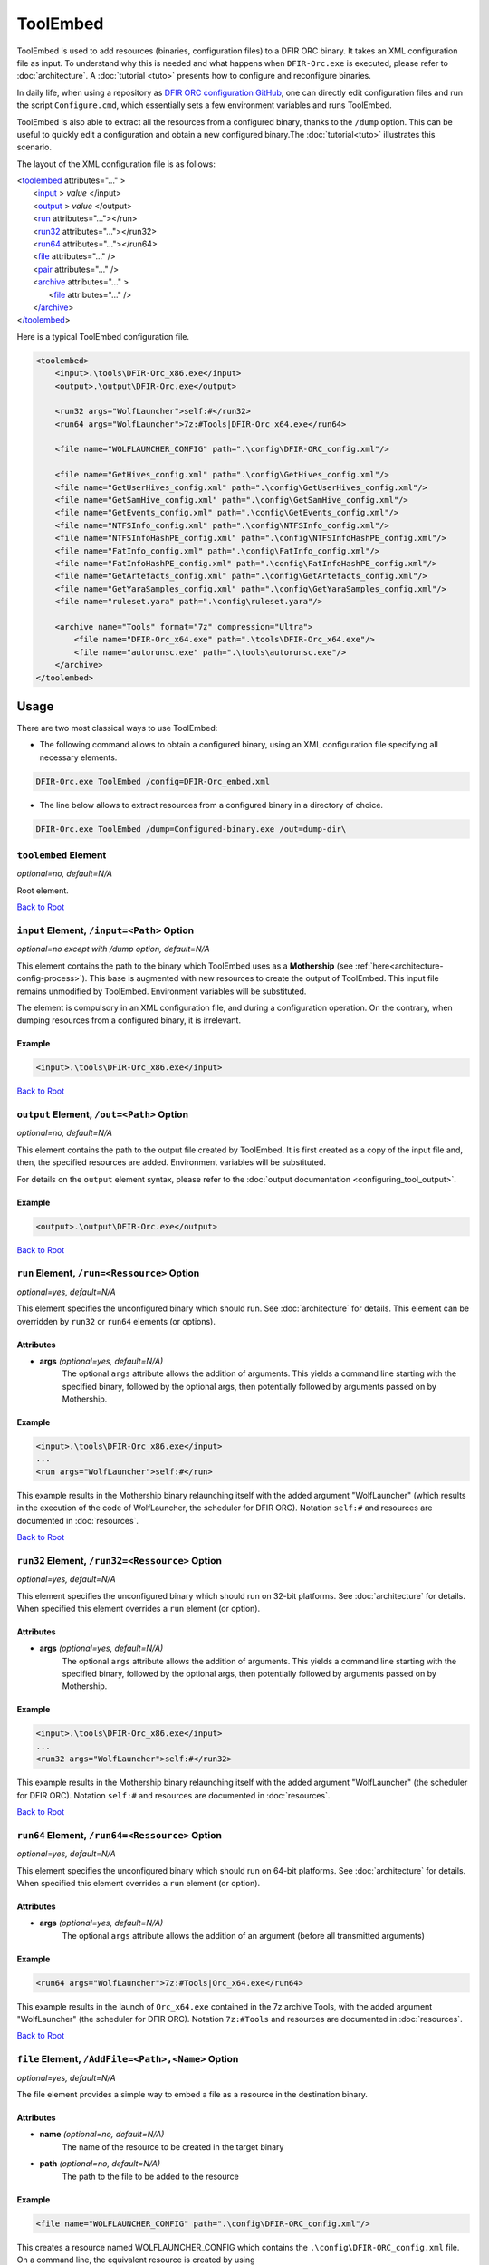 =========
ToolEmbed
=========

.. _Anchor-root-toolembed:

ToolEmbed is used to add resources (binaries, configuration files) to a DFIR ORC binary. It takes an XML configuration file as input.
To understand why this is needed and what happens when ``DFIR-Orc.exe`` is executed, please refer to :doc:`architecture`. A :doc:`tutorial <tuto>` presents how to configure and reconfigure binaries.

In daily life, when using a repository as `DFIR ORC configuration GitHub <https://github.com/dfir-orc/dfir-orc-config>`_, one can directly edit configuration files and run the script ``Configure.cmd``, which essentially sets a few environment variables and runs ToolEmbed. 

ToolEmbed is also able to extract all the resources from a configured binary, thanks to the ``/dump`` option. This can be useful to quickly edit a configuration and obtain a new configured binary.The :doc:`tutorial<tuto>` illustrates this scenario. 

The layout of the XML configuration file is as follows:

| <`toolembed <#toolembed-toolembed-element>`_ attributes="..." >
|    <`input <#toolembed-input-element>`_ > *value* </input>
|    <`output <#toolembed-output-element>`_ > *value* </output>
|    <`run <#toolembed-run-element>`_ attributes="..."></run>
|    <`run32 <#toolembed-run32-element>`_ attributes="..."></run32>
|    <`run64 <#toolembed-run64-element>`_ attributes="..."></run64>
|    <`file <#toolembed-file-element>`_ attributes="..." />
|    <`pair <#toolembed-pair-element>`_ attributes="..." />
|    <`archive <#toolembed-archive-element>`_ attributes="..." >
|        <`file <#toolembed-archive-file-element>`__ attributes="..." />
|    <`/archive <#toolembed-archive-element>`_>
| <`/toolembed <#toolembed-toolembed-element>`_>


Here is a typical ToolEmbed configuration file.

.. code:: xml

    <toolembed>
        <input>.\tools\DFIR-Orc_x86.exe</input>
        <output>.\output\DFIR-Orc.exe</output>

        <run32 args="WolfLauncher">self:#</run32>
        <run64 args="WolfLauncher">7z:#Tools|DFIR-Orc_x64.exe</run64>

        <file name="WOLFLAUNCHER_CONFIG" path=".\config\DFIR-ORC_config.xml"/>

        <file name="GetHives_config.xml" path=".\config\GetHives_config.xml"/>
        <file name="GetUserHives_config.xml" path=".\config\GetUserHives_config.xml"/>
        <file name="GetSamHive_config.xml" path=".\config\GetSamHive_config.xml"/>
        <file name="GetEvents_config.xml" path=".\config\GetEvents_config.xml"/>
        <file name="NTFSInfo_config.xml" path=".\config\NTFSInfo_config.xml"/>
        <file name="NTFSInfoHashPE_config.xml" path=".\config\NTFSInfoHashPE_config.xml"/>
        <file name="FatInfo_config.xml" path=".\config\FatInfo_config.xml"/>
        <file name="FatInfoHashPE_config.xml" path=".\config\FatInfoHashPE_config.xml"/>
        <file name="GetArtefacts_config.xml" path=".\config\GetArtefacts_config.xml"/>
        <file name="GetYaraSamples_config.xml" path=".\config\GetYaraSamples_config.xml"/>
        <file name="ruleset.yara" path=".\config\ruleset.yara"/>

        <archive name="Tools" format="7z" compression="Ultra">
            <file name="DFIR-Orc_x64.exe" path=".\tools\DFIR-Orc_x64.exe"/>
            <file name="autorunsc.exe" path=".\tools\autorunsc.exe"/>
        </archive>
    </toolembed>


-----
Usage
-----

There are two  most classical ways to use ToolEmbed:

*  The following command allows to obtain a configured binary, using an XML configuration file specifying all necessary elements.

.. code:: bat
    
    DFIR-Orc.exe ToolEmbed /config=DFIR-Orc_embed.xml

* The line below allows to extract resources from a configured binary in a directory of choice.

.. code:: bat

    DFIR-Orc.exe ToolEmbed /dump=Configured-binary.exe /out=dump-dir\

.. _toolembed-toolembed-element:

``toolembed`` Element
=====================

*optional=no, default=N/A*

Root element.

`Back to Root <#anchor-root-toolembed>`_

.. _toolembed-input-element:

``input`` Element, ``/input=<Path>`` Option
===========================================

*optional=no except with /dump option, default=N/A*

This element contains the path to the binary which ToolEmbed uses as a **Mothership** (see :ref:`here<architecture-config-process>`).
This base is augmented with new resources to create the output of ToolEmbed.
This input file remains unmodified by ToolEmbed.
Environment variables will be substituted.

The element is compulsory in an XML configuration file, and during a configuration operation. On the contrary, when dumping resources from a configured binary, it is irrelevant.

Example
-------

.. code:: xml

    <input>.\tools\DFIR-Orc_x86.exe</input>

 
`Back to Root <#anchor-root-toolembed>`_

.. _toolembed-output-element:

``output`` Element, ``/out=<Path>`` Option
==========================================

*optional=no, default=N/A*

This element contains the path to the output file created by ToolEmbed.
It is first created as a copy of the input file and, then, the specified resources are added.
Environment variables will be substituted.

For details on the ``output`` element syntax, please refer to the :doc:`output documentation <configuring_tool_output>`.

Example
-------

.. code:: xml

    <output>.\output\DFIR-Orc.exe</output>


`Back to Root <#anchor-root-toolembed>`_

.. _toolembed-run-element:

``run`` Element, ``/run=<Ressource>`` Option
================================================

*optional=yes, default=N/A*

This element specifies the unconfigured binary which should run. See :doc:`architecture` for details.
This element can be overridden by ``run32`` or ``run64`` elements (or options).

Attributes
----------
* **args** *(optional=yes, default=N/A)*
    The optional ``args`` attribute allows the addition of arguments. This yields a command line starting with the specified binary, followed by the optional args, then potentially followed by arguments passed on by Mothership.

Example
-------

.. code:: xml

    <input>.\tools\DFIR-Orc_x86.exe</input>
    ...
    <run args="WolfLauncher">self:#</run>

This example results in the Mothership binary relaunching itself with the added argument "WolfLauncher" (which results in the execution of the code of WolfLauncher, the scheduler for DFIR ORC).
Notation ``self:#`` and resources are documented in :doc:`resources`.

`Back to Root <#anchor-root-toolembed>`_

.. _toolembed-run32-element:

``run32`` Element, ``/run32=<Ressource>`` Option
================================================

*optional=yes, default=N/A*

This element specifies the unconfigured binary which should run on 32-bit platforms. See :doc:`architecture` for details.
When specified this element overrides a ``run`` element (or option).

Attributes
----------
* **args** *(optional=yes, default=N/A)*
    The optional ``args`` attribute allows the addition of arguments. This yields a command line starting with the specified binary, followed by the optional args, then potentially followed by arguments passed on by Mothership.

Example
-------

.. code:: xml

    <input>.\tools\DFIR-Orc_x86.exe</input>
    ...
    <run32 args="WolfLauncher">self:#</run32>

This example results in the Mothership binary relaunching itself with the added argument "WolfLauncher" (the scheduler for DFIR ORC).
Notation ``self:#`` and resources are documented in :doc:`resources`.

`Back to Root <#anchor-root-toolembed>`_

.. _toolembed-run64-element:

``run64`` Element, ``/run64=<Ressource>`` Option
================================================

*optional=yes, default=N/A*

This element specifies the unconfigured binary which should run on 64-bit platforms. See :doc:`architecture` for details.
When specified this element overrides a ``run`` element (or option).

Attributes
-----------
* **args** *(optional=yes, default=N/A)*
    The optional ``args`` attribute allows the addition of an argument (before all transmitted arguments)

Example
-------

.. code:: xml

    <run64 args="WolfLauncher">7z:#Tools|Orc_x64.exe</run64>

This example results in the launch of ``Orc_x64.exe`` contained in the 7z archive Tools, with the added argument "WolfLauncher" (the scheduler for DFIR ORC).
Notation ``7z:#Tools`` and resources are documented in :doc:`resources`.

`Back to Root <#anchor-root-toolembed>`_

.. _toolembed-file-element:

``file`` Element, ``/AddFile=<Path>,<Name>`` Option
===================================================

*optional=yes, default=N/A*

The file element provides a simple way to embed a file as a resource in the destination binary.

Attributes
-----------

* **name** *(optional=no, default=N/A)*
    The name of the resource to be created in the target binary
* **path** *(optional=no, default=N/A)*
    The path to the file to be added to the resource

Example
-------

.. code:: xml

   <file name="WOLFLAUNCHER_CONFIG" path=".\config\DFIR-ORC_config.xml"/>

This creates a resource named WOLFLAUNCHER_CONFIG which contains the ``.\config\DFIR-ORC_config.xml`` file.
On a command line, the equivalent resource is created by using ``/AddFile=.\config\DFIR-ORC_config.xml,WOLFLAUNCHER_CONFIG``. 

`Back to Root <#anchor-root-toolembed>`_

.. _toolembed-pair-element:

``pair`` Element, ``/name=<Value>`` Option
==========================================

*optional=yes, default=N/A*

This element is used internally to allow a level of indirection between a tool binary code and the configured resources.
This should not be necessary in a user-created configuration.

Attributes
-----------
* **name** *(optional=no, default=N/A)*
    The name of the resource
* **value** *(optional=no, default=N/A)*
    The string value of the resource.
    
Example
-------

.. code:: xml

    <pair name="XMLLITE_X86DLL" value="7z:#Tools|xmllite.dll" />

This line creates a resource named XMLLITE_X86DLL which contains the string "7z:#Tools|xmllite.dll".

`Back to Root <#anchor-root-toolembed>`_

.. _toolembed-archive-element:

``archive`` Element
===================

*optional=yes, default=N/A*

The archive element provides the ability to embed files in a resource but in a compressed archive (to minimize the size of the resulting binary). This element is a container for ``file`` sub-elements used to define the archive (see below).

This mechanism is deemed too complex to be described on a command line, there is no equivalent option. To use it, an XML configuration file must be passed as an argument through the ``/config`` option. 

Attributes
----------

* **name** *(optional=no, default=N/A)*
    The name attribute is the name of the resource to be created in the target binary
* **format** *(optional=no, default="cab")*
    The archive format to use to archive the files. Allowed values are:

    * cab
    * zip
    * 7z

* **compression** *(optional=yes, default="fast")*
    The level of compression in the archive (for zip and 7zip format). Supported values are:

    * None
    * Fastest
    * Fast
    * Normal
    * Maximum
    * Ultra

Example
-------

.. code:: xml

    <archive name="Tools" format="7z" compression="Ultra">
            ...
    </archive>

This creates a resource in the output file named "Tools" in the 7zip archive file format.

`Back to Root <#anchor-root-toolembed>`_

.. _toolembed-archive-file-element:

``file`` Element (in ``archive``)
=================================

The ``file`` element provides a simple way to embed a file in an archive in the configured binary.

Attributes
-----------

* **name** *(optional=no, default=N/A)*
    The name attribute is the name of the resource to be created in the target binary
* **path** *(optional=no, default=N/A)*
    The file system path to the file to be added to the resource relative to the current directory.

Example
-------

.. code:: xml

    <archive name="Tools" format="7z" compression="Ultra">
        <file name="DFIR-Orc_x64.exe" path=".\tools\DFIR-Orc_x64.exe"/>
        <file name="autorunsc.exe" path=".\tools\autorunsc.exe"/>
    </archive>

This creates a resource named "Tools" in the 7zip file format. This archive will contain two files:

* ``DFIR-Orc_x64.exe`` copied from ``.\tools\DFIR-Orc_x64.exe``
* ``autorunsc.exe`` copied from ``.\tools\autorunsc.exe``

These paths are relative to the directory where ``DFIR-Orc.exe toolembed`` is launched.

`Back to Root <#anchor-root-toolembed>`_

``/dump[=<Path>]`` Option
=========================

*optional=yes, default=N/A*

This option allows to extract the resources from a configured binary (stored at the given path), in a directory specified using ``/out``.
This option has no equivalent XML element, it just exists as a switch to revert the behavior of ToolEmbed, and when extracting resources no configuration file is needed.

.. code:: bat
    
    DFIR-Orc.exe toolembed /dump=DFIR-Orc-1.exe /out=dumpdir\

This command writes the unconfigured binaries and configurations embedded in ``dumpdir\``.

If this option is used without specifying a ``<Path>``, the resources of the executed DFIR ORC binary itself are dumped.

.. code:: bat
    
    DFIR-Orc.exe toolembed /dump /out=dumpdir\
